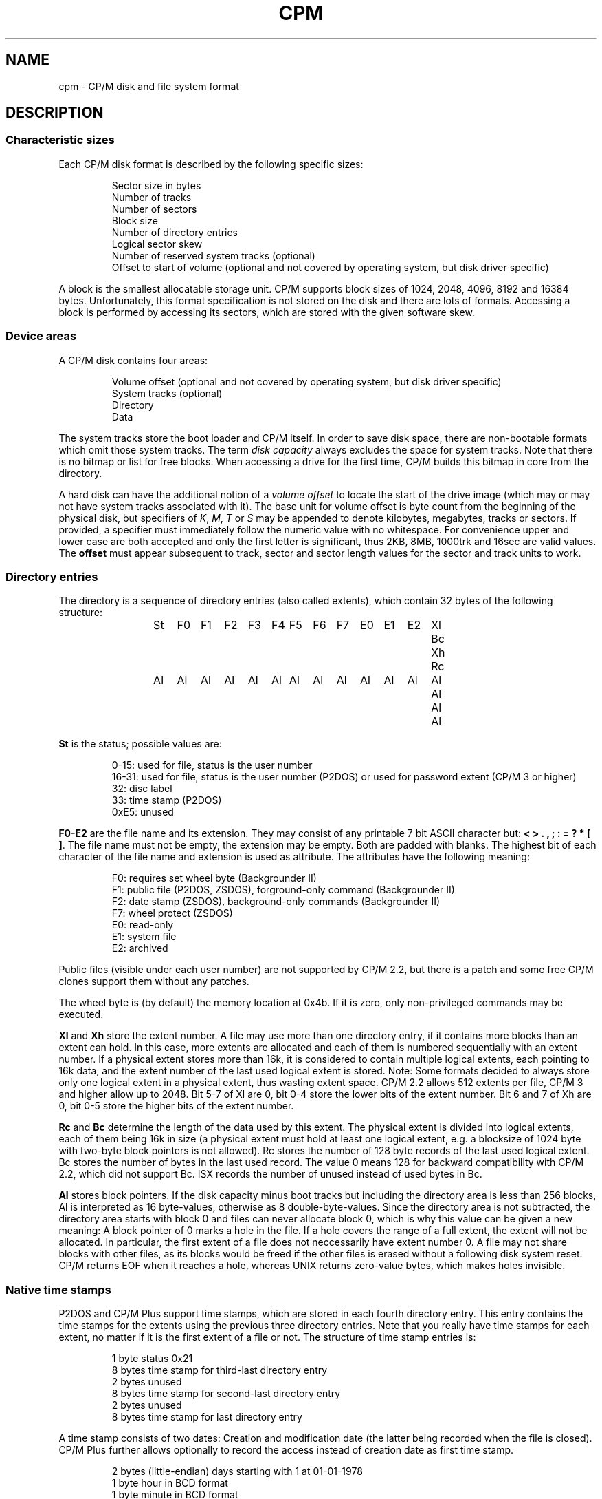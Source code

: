 .\" Believe it or not, reportedly there are nroffs which do not know \(en
.if n .ds en -
.if t .ds en \(en
.TH CPM 5 "April 5, 2014" "CP/M tools" "File formats"
.SH NAME \"{{{roff}}}\"{{{
cpm \- CP/M disk and file system format
.\"}}}
.SH DESCRIPTION \"{{{
.SS "Characteristic sizes" \"{{{
Each CP/M disk format is described by the following specific sizes:
.RS
.sp
Sector size in bytes
.br
Number of tracks
.br
Number of sectors
.br
Block size
.br
Number of directory entries
.br
Logical sector skew
.br
Number of reserved system tracks (optional)
.br
Offset to start of volume (optional and not covered by operating system,
but disk driver specific)
.sp
.RE
A block is the smallest allocatable storage unit.  CP/M supports block
sizes of 1024, 2048, 4096, 8192 and 16384 bytes.  Unfortunately, this
format specification is not stored on the disk and there are lots of
formats.  Accessing a block is performed by accessing its sectors, which
are stored with the given software skew.
.\"}}}
.SS "Device areas" \"{{{
A CP/M disk contains four areas:
.RS
.sp
Volume offset (optional and not covered by operating system, but disk driver specific)
.br
System tracks (optional)
.br
Directory
.br
Data
.sp
.RE
The system tracks store the boot loader and CP/M itself.  In order to save
disk space, there are non-bootable formats which omit those system tracks.
The term \fIdisk capacity\fP always excludes the space for system tracks.
Note that there is no bitmap or list for free blocks.  When accessing a
drive for the first time, CP/M builds this bitmap in core from the directory.
.LP
A hard disk can have the additional notion of a \fIvolume offset\fP to
locate the start of the drive image (which may or may not have system
tracks associated with it).  The base unit for volume offset is byte
count from the beginning of the physical disk, but specifiers of
\fIK\fP, \fIM\fP, \fIT\fP or \fIS\fP may be appended to denote
kilobytes, megabytes, tracks or sectors.  If provided, a specifier
must immediately follow the numeric value with no whitespace.  For
convenience upper and lower case are both accepted and only the first
letter is significant, thus 2KB, 8MB, 1000trk and 16sec are valid
values.  The \fBoffset\fP must appear subsequent to track, sector and sector
length values for the sector and track units to work.
.\"}}}
.SS "Directory entries" \"{{{
The directory is a sequence of directory entries (also called extents),
which contain 32 bytes of the following structure:
.RS
.sp
.ta 3n 6n 9n 12n 15n 18n 21n 24n 27n 30n 33n 36n 39n 42n 45n
St	F0	F1	F2	F3	F4	F5	F6	F7	E0	E1	E2	Xl	Bc	Xh	Rc
.br
Al	Al	Al	Al	Al	Al	Al	Al	Al	Al	Al	Al	Al	Al	Al	Al
.sp
.RE
.\"{{{ St     = status
\fBSt\fP is the status; possible values are:
.RS
.sp
0\*(en15: used for file, status is the user number
.br
16\*(en31: used for file, status is the user number (P2DOS)
or used for password extent (CP/M 3 or higher)
.br
32: disc label
.br
33: time stamp (P2DOS)
.br
0xE5: unused
.sp
.RE
.\"}}}
.LP
.\"{{{ F0-E2  = file name and extension
\fBF0\*(enE2\fP are the file name and its extension.  They may consist of
any printable 7 bit ASCII character but: \fB< > . , ; : = ? * [ ]\fP.
The file name must not be empty, the extension may be empty.  Both are
padded with blanks.  The highest bit of each character of the file name
and extension is used as attribute.  The attributes have the following
meaning:
.RS
.sp
F0: requires set wheel byte (Backgrounder II)
.br
F1: public file (P2DOS, ZSDOS), forground-only command (Backgrounder II)
.br
F2: date stamp (ZSDOS), background-only commands (Backgrounder II)
.br
F7: wheel protect (ZSDOS)
.br
E0: read-only
.br
E1: system file
.br
E2: archived
.sp
.RE
Public files (visible under each user number) are not supported by CP/M
2.2, but there is a patch and some free CP/M clones support them without
any patches.
.LP
The wheel byte is (by default) the memory location at 0x4b.  If it is
zero, only non-privileged commands may be executed.
.\"}}}
.LP
.\"{{{ Xl, Xh = extent number
\fBXl\fP and \fBXh\fP store the extent number.  A file may use more than
one directory entry, if it contains more blocks than an extent can hold.
In this case, more extents are allocated and each of them is numbered
sequentially with an extent number.  If a physical extent stores more than
16k, it is considered to contain multiple logical extents, each pointing
to 16k data, and the extent number of the last used logical extent
is stored.  Note: Some formats decided to always store only one logical
extent in a physical extent, thus wasting extent space.  CP/M 2.2 allows
512 extents per file, CP/M 3 and higher allow up to 2048.  Bit 5\*(en7 of
Xl are 0, bit 0\*(en4 store the lower bits of the extent number.  Bit 6
and 7 of Xh are 0, bit 0\*(en5 store the higher bits of the extent number.
.\"}}}
.LP
.\"{{{ Rc, Bc = record count, byte count
\fBRc\fP and \fBBc\fP determine the length of the data used by this extent.  The
physical extent is divided into logical extents, each of them being 16k
in size (a physical extent must hold at least one logical extent, e.g. a
blocksize of 1024 byte with two-byte block pointers is not allowed).
Rc stores the number of 128 byte records of the last used logical extent.
Bc stores the number of bytes in the last used record.  The value 0 means
128 for backward compatibility with CP/M 2.2, which did not support Bc.
ISX records the number of unused instead of used bytes in Bc.
.\"}}}
.LP
.\"{{{ Al     = allocated blocks
\fBAl\fP stores block pointers.  If the disk capacity minus boot
tracks but including the directory area is less than 256 blocks, Al
is interpreted as 16 byte-values, otherwise as 8 double-byte-values.
Since the directory area is not subtracted, the directory area starts
with block 0 and files can never allocate block 0, which is why this
value can be given a new meaning: A block pointer of 0 marks a hole in
the file.  If a hole covers the range of a full extent, the extent will
not be allocated.  In particular, the first extent of a file does not
neccessarily have extent number 0.  A file may not share blocks with other
files, as its blocks would be freed if the other files is erased without
a following disk system reset.  CP/M returns EOF when it reaches a hole,
whereas UNIX returns zero-value bytes, which makes holes invisible.
.\"}}}
.\"}}}
.SS "Native time stamps" \"{{{
P2DOS and CP/M Plus support time stamps, which are stored in each fourth
directory entry.  This entry contains the time stamps for
the extents using the previous three directory entries.  Note that you
really have time stamps for each extent, no matter if it is the first
extent of a file or not.  The structure of time stamp entries is:
.RS
.sp
1 byte status 0x21
.br
8 bytes time stamp for third-last directory entry
.br
2 bytes unused
.br
8 bytes time stamp for second-last directory entry
.br
2 bytes unused
.br
8 bytes time stamp for last directory entry
.sp
.RE
A time stamp consists of two dates: Creation and modification date (the
latter being recorded when the file is closed).  CP/M Plus further
allows optionally to record the access instead of creation date as first
time stamp.
.RS
.sp
2 bytes (little-endian) days starting with 1 at 01-01-1978
.br
1 byte hour in BCD format
.br
1 byte minute in BCD format
.sp
.RE
.\"}}}
.SS "DateStamper time stamps" \"{{{
The DateStamper software added functions to the BDOS to manage
time stamps by allocating a read only file with the name "!!!TIME&.DAT"
in the very first directory entry, covering the very first data
blocks.  It contains one entry per directory entry with the
following structure of 16 bytes:
.RS
.sp
5 bytes create datefield
.br
5 bytes access datefield
.br
5 bytes modify datefield
.br
1 byte magic number/checksum
.sp
.RE
The magic number is used for the first 7 entries of each 128-byte record
and contains the characters \fB!\fP, \fB!\fP, \fB!\fP, \fBT\fP, \fBI\fP,
\fBM\fP and \fBE\fP.  The checksum is used on every 8th entry (last entry
in 128-byte record) and is the sum of the first 127 bytes of the record.
Each datefield has this structure:
.RS
.sp
1 byte BCD coded year (no century, so it is sane assuming any year < 70
means 21st century)
.br
1 byte BCD coded month
.br
1 byte BCD coded day
.br
1 byte BCD coded hour or, if the high bit is set, the high byte of a
counter for systems without real time clock
.br
1 byte BCD coded minute, or the low byte of the counter
.sp
.DE
.\"}}}
.SS "Disc labels" \"{{{
CP/M Plus support disc labels, which are stored in an arbitrary directory
entry.
The structure of disc labels is:
.RS
.sp
1 byte status 0x20
.br
\fBF0\*(enE2\fP are the disc label
.br
1 byte mode: bit 7 activates password protection, bit 6 causes time stamps on
access, but 5 causes time stamps on modifications, bit 4 causes time stamps on
creation and bit 0 is set when a label exists.  Bit 4 and 6 are exclusively set.
.br
1 byte password decode byte: To decode the password, xor this byte with the password
bytes in reverse order.  To encode a password, add its characters to get the
decode byte.
.br
2 reserved bytes
.br
8 password bytes
.br
4 bytes label creation time stamp
.br
4 bytes label modification time stamp
.sp
.RE
.\"}}}
.SS "Passwords" \"{{{
CP/M Plus supports passwords, which are stored in an arbitrary directory
entry.
The structure of these entries is:
.RS
.sp
1 byte status (user number plus 16)
.br
\fBF0\*(enE2\fP are the file name and its extension.
.br
1 byte password mode: bit 7 means password required for reading, bit 6 for writing
and bit 5 for deleting.
.br
1 byte password decode byte: To decode the password, xor this byte with the password
bytes in reverse order.  To encode a password, add its characters to get the
decode byte.
.br
2 reserved bytes
.br
8 password bytes
.sp
.RE
.\"}}}
.\"}}}
.SH "SEE ALSO" \"{{{
.IR mkfs.cpm (1),
.IR fsck.cpm (1),
.IR fsed.cpm (1),
.IR cpmls (1)
.\"}}}
